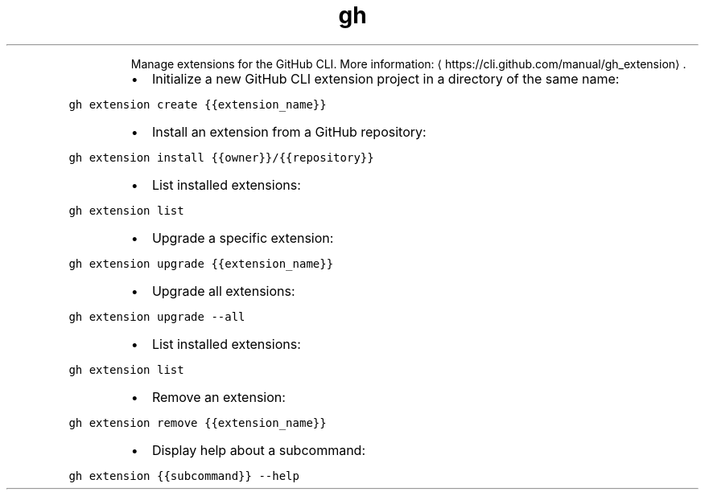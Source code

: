 .TH gh extension
.PP
.RS
Manage extensions for the GitHub CLI.
More information: \[la]https://cli.github.com/manual/gh_extension\[ra]\&.
.RE
.RS
.IP \(bu 2
Initialize a new GitHub CLI extension project in a directory of the same name:
.RE
.PP
\fB\fCgh extension create {{extension_name}}\fR
.RS
.IP \(bu 2
Install an extension from a GitHub repository:
.RE
.PP
\fB\fCgh extension install {{owner}}/{{repository}}\fR
.RS
.IP \(bu 2
List installed extensions:
.RE
.PP
\fB\fCgh extension list\fR
.RS
.IP \(bu 2
Upgrade a specific extension:
.RE
.PP
\fB\fCgh extension upgrade {{extension_name}}\fR
.RS
.IP \(bu 2
Upgrade all extensions:
.RE
.PP
\fB\fCgh extension upgrade \-\-all\fR
.RS
.IP \(bu 2
List installed extensions:
.RE
.PP
\fB\fCgh extension list\fR
.RS
.IP \(bu 2
Remove an extension:
.RE
.PP
\fB\fCgh extension remove {{extension_name}}\fR
.RS
.IP \(bu 2
Display help about a subcommand:
.RE
.PP
\fB\fCgh extension {{subcommand}} \-\-help\fR
